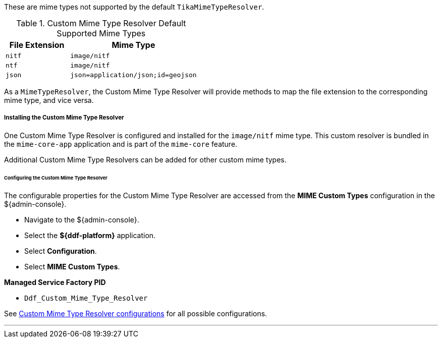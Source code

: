 :title: Custom Mime Type Resolver
:type: mimeTypeResolver
:status: published
:link: _custom_mime_type_resolver
:summary: The Custom Mime Type Resolver is a `MimeTypeResolver` that defines the custom mime types that ${branding} will support.

These are mime types not supported by the default `TikaMimeTypeResolver`.

.Custom Mime Type Resolver Default Supported Mime Types
[cols="1m,2m" options="header"]
|===

|File Extension
|Mime Type

|nitf
|image/nitf

|ntf
|image/nitf

|json
|json=application/json;id=geojson

|===

As a `MimeTypeResolver`, the Custom Mime Type Resolver will provide methods to map the file extension to the corresponding mime type, and vice versa.

===== Installing the Custom Mime Type Resolver

One Custom Mime Type Resolver is configured and installed for the `image/nitf` mime type.
This custom resolver is bundled in the `mime-core-app` application and is part of the `mime-core` feature.

Additional Custom Mime Type Resolvers can be added for other custom mime types.

====== Configuring the Custom Mime Type Resolver

The configurable properties for the Custom Mime Type Resolver are accessed from the *MIME Custom Types* configuration in the ${admin-console}.

* Navigate to the ${admin-console}.
* Select the *${ddf-platform}* application.
* Select *Configuration*.
* Select *MIME Custom Types*.

*Managed Service Factory PID*

* `Ddf_Custom_Mime_Type_Resolver`

See <<DDF_Custom_Mime_Type_Resolver,Custom Mime Type Resolver configurations>> for all possible configurations.

'''
